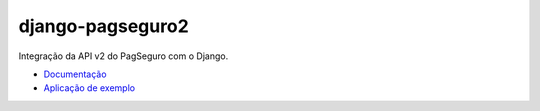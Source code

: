 django-pagseguro2
=================

Integração da API v2 do PagSeguro com o Django.

.. image:: https://github.com/allisson/django-pagseguro2/workflows/tests/badge.svg
    :target: https://github.com/allisson/django-pagseguro2/actions

.. image:: https://img.shields.io/pypi/v/django-pagseguro2.svg
        :target: https://pypi.python.org/pypi/django-pagseguro2
        :alt: Latest Version

.. image:: https://img.shields.io/github/license/allisson/django-pagseguro2.svg
        :target: https://pypi.python.org/pypi/django-pagseguro2
        :alt: License

.. image:: https://img.shields.io/pypi/pyversions/django-pagseguro2.svg
        :target: https://pypi.python.org/pypi/django-pagseguro2
        :alt: Supported Python versions

- `Documentação <http://django-pagseguro-2.readthedocs.org/>`_
- `Aplicação de exemplo <https://github.com/allisson/django-pagseguro2-example/>`_
